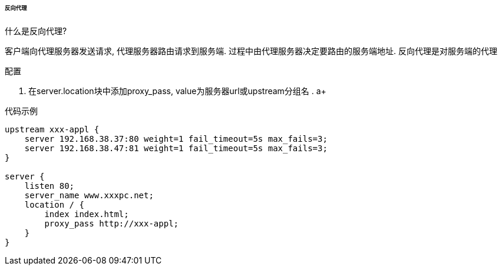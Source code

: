 

====== 反向代理


.什么是反向代理?
客户端向代理服务器发送请求, 代理服务器路由请求到服务端.
过程中由代理服务器决定要路由的服务端地址. 反向代理是对服务端的代理


.配置
. 在server.location块中添加proxy_pass, value为服务器url或upstream分组名
.
a+

.代码示例
[source,js]
----
upstream xxx-appl {
    server 192.168.38.37:80 weight=1 fail_timeout=5s max_fails=3;
    server 192.168.38.47:81 weight=1 fail_timeout=5s max_fails=3;
}

server {
    listen 80;
    server_name www.xxxpc.net;
    location / {
        index index.html;
        proxy_pass http://xxx-appl;
    }
}
----